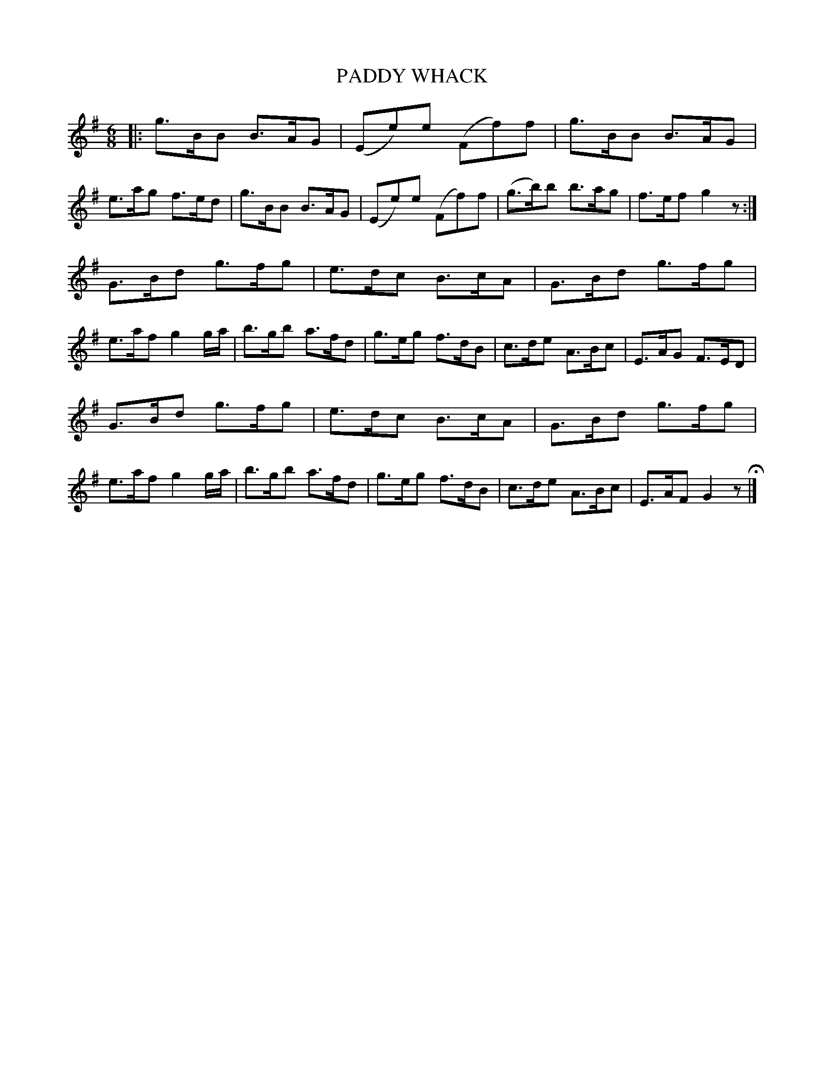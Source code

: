 X: 81
T: PADDY WHACK
%R: jig
B: Jean White "100 Popular Hornpipes, Reels, Jigs and Country Dances", Boston 1880 p.34
F: http://www.loc.gov/resource/sm1880.09124.0#seq-1
Z: 2014 John Chambers <jc:trillian.mit.edu>
M: 6/8
L: 1/8
K: G
% - - - - - - - - - - - - - - - - - - - - - - - - - - - - -
|:\
g>BB B>AG | (Ee)e (Ff)f | g>BB B>AG | e>ag f>ed |\
g>BB B>AG | (Ee)e (Ff)f | (g>b)b b>ag | f>ef g2z :|
G>Bd g>fg | e>dc B>cA | G>Bd g>fg | e>af g2g/a/ |\
b>gb a>fd | g>eg f>dB | c>de A>Bc | E>AG F>ED |
G>Bd g>fg | e>dc B>cA | G>Bd g>fg | e>af g2g/a/ |\
b>gb a>fd | g>eg f>dB | c>de A>Bc | E>AF G2z H|]
% - - - - - - - - - - - - - - - - - - - - - - - - - - - - -

